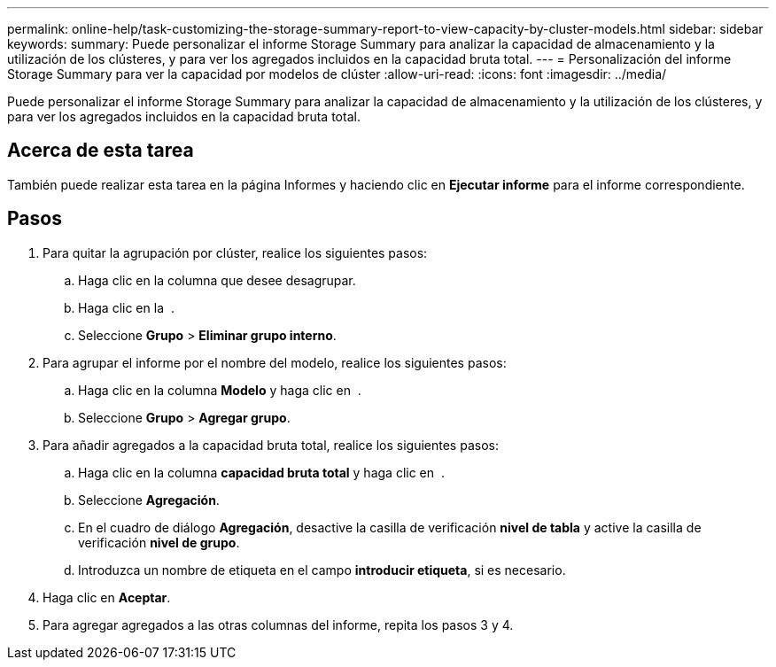---
permalink: online-help/task-customizing-the-storage-summary-report-to-view-capacity-by-cluster-models.html 
sidebar: sidebar 
keywords:  
summary: Puede personalizar el informe Storage Summary para analizar la capacidad de almacenamiento y la utilización de los clústeres, y para ver los agregados incluidos en la capacidad bruta total. 
---
= Personalización del informe Storage Summary para ver la capacidad por modelos de clúster
:allow-uri-read: 
:icons: font
:imagesdir: ../media/


[role="lead"]
Puede personalizar el informe Storage Summary para analizar la capacidad de almacenamiento y la utilización de los clústeres, y para ver los agregados incluidos en la capacidad bruta total.



== Acerca de esta tarea

También puede realizar esta tarea en la página Informes y haciendo clic en *Ejecutar informe* para el informe correspondiente.



== Pasos

. Para quitar la agrupación por clúster, realice los siguientes pasos:
+
.. Haga clic en la columna que desee desagrupar.
.. Haga clic en la image:../media/click-to-see-menu.gif[""] .
.. Seleccione *Grupo* > *Eliminar grupo interno*.


. Para agrupar el informe por el nombre del modelo, realice los siguientes pasos:
+
.. Haga clic en la columna *Modelo* y haga clic en image:../media/click-to-see-menu.gif[""] .
.. Seleccione *Grupo* > *Agregar grupo*.


. Para añadir agregados a la capacidad bruta total, realice los siguientes pasos:
+
.. Haga clic en la columna *capacidad bruta total* y haga clic en image:../media/click-to-see-menu.gif[""] .
.. Seleccione *Agregación*.
.. En el cuadro de diálogo *Agregación*, desactive la casilla de verificación *nivel de tabla* y active la casilla de verificación *nivel de grupo*.
.. Introduzca un nombre de etiqueta en el campo *introducir etiqueta*, si es necesario.


. Haga clic en *Aceptar*.
. Para agregar agregados a las otras columnas del informe, repita los pasos 3 y 4.

